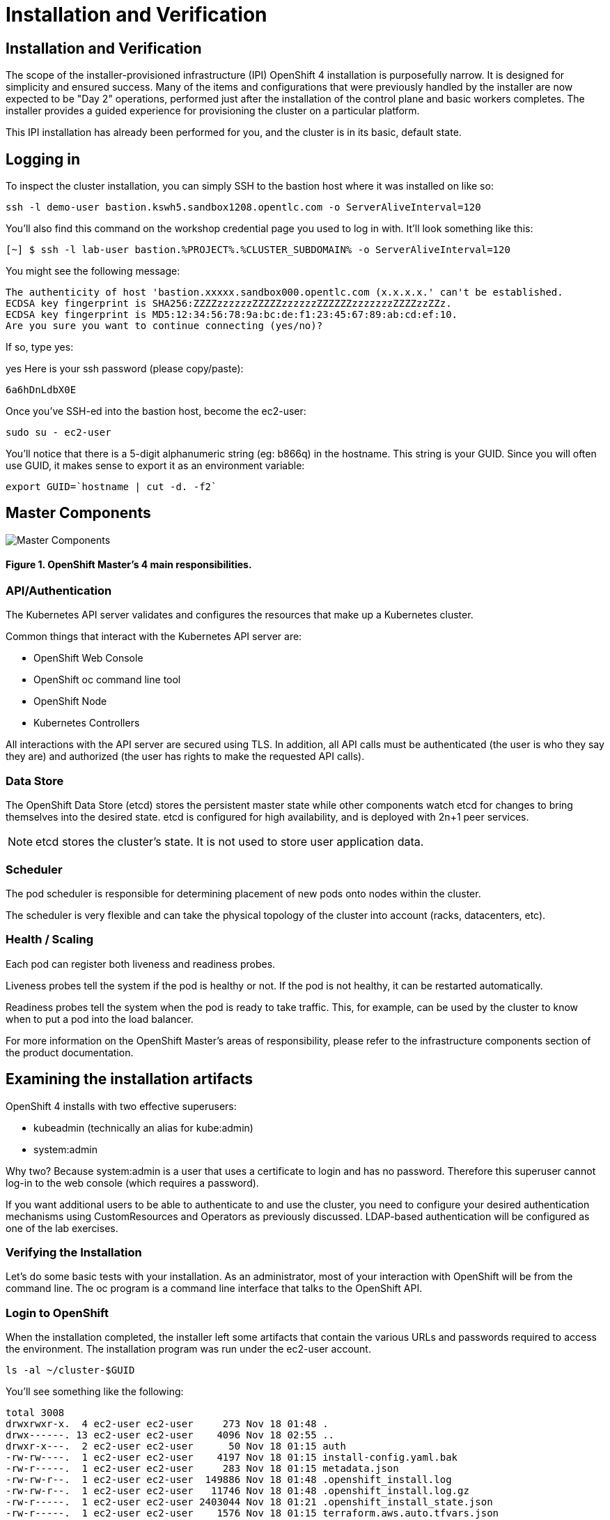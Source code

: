 = Installation and Verification

== Installation and Verification
The scope of the installer-provisioned infrastructure (IPI) OpenShift 4 installation is purposefully narrow. It is designed for simplicity and ensured success. Many of the items and configurations that were previously handled by the installer are now expected to be "Day 2" operations, performed just after the installation of the control plane and basic workers completes. The installer provides a guided experience for provisioning the cluster on a particular platform.

This IPI installation has already been performed for you, and the cluster is in its basic, default state.

== Logging in
To inspect the cluster installation, you can simply SSH to the bastion host where it was installed on like so:
[.console-input]
[source,bash,subs="+attributes"]
----
ssh -l demo-user bastion.kswh5.sandbox1208.opentlc.com -o ServerAliveInterval=120
----
You’ll also find this command on the workshop credential page you used to log in with. It’ll look something like this:

[.console-input]
[source,bash,subs="+attributes"]
----
[~] $ ssh -l lab-user bastion.%PROJECT%.%CLUSTER_SUBDOMAIN% -o ServerAliveInterval=120
----

You might see the following message:
[.source]
----
The authenticity of host 'bastion.xxxxx.sandbox000.opentlc.com (x.x.x.x.' can't be established.
ECDSA key fingerprint is SHA256:ZZZZzzzzzzZZZZZzzzzzzZZZZZZzzzzzzzZZZZzzZZz.
ECDSA key fingerprint is MD5:12:34:56:78:9a:bc:de:f1:23:45:67:89:ab:cd:ef:10.
Are you sure you want to continue connecting (yes/no)?
----

If so, type yes:

yes
Here is your ssh password (please copy/paste):
[.source]
----
6a6hDnLdbX0E
----

Once you’ve SSH-ed into the bastion host, become the ec2-user:
[.console-input]
[source,bash,subs="+attributes"]

----
sudo su - ec2-user
----
You’ll notice that there is a 5-digit alphanumeric string (eg: b866q) in the hostname. This string is your GUID. Since you will often use GUID, it makes sense to export it as an environment variable:

[.console-input]
[source,bash,subs="+attributes"]

----
export GUID=`hostname | cut -d. -f2`
----

== Master Components

image::openshift_master_4_responsibilities.png[Master Components]
==== Figure 1. OpenShift Master’s 4 main responsibilities.

=== API/Authentication
The Kubernetes API server validates and configures the resources that make up a Kubernetes cluster.

Common things that interact with the Kubernetes API server are:

* OpenShift Web Console

* OpenShift oc command line tool

* OpenShift Node

* Kubernetes Controllers

All interactions with the API server are secured using TLS. In addition, all API calls must be authenticated (the user is who they say they are) and authorized (the user has rights to make the requested API calls).

=== Data Store
The OpenShift Data Store (etcd) stores the persistent master state while other components watch etcd for changes to bring themselves into the desired state. etcd is configured for high availability, and is deployed with 2n+1 peer services.

[NOTE]
====
etcd stores the cluster’s state. It is not used to store user application data.
====
=== Scheduler
The pod scheduler is responsible for determining placement of new pods onto nodes within the cluster.

The scheduler is very flexible and can take the physical topology of the cluster into account (racks, datacenters, etc).

=== Health / Scaling
Each pod can register both liveness and readiness probes.

Liveness probes tell the system if the pod is healthy or not. If the pod is not healthy, it can be restarted automatically.

Readiness probes tell the system when the pod is ready to take traffic. This, for example, can be used by the cluster to know when to put a pod into the load balancer.

For more information on the OpenShift Master’s areas of responsibility, please refer to the infrastructure components section of the product documentation.

== Examining the installation artifacts
OpenShift 4 installs with two effective superusers:

* kubeadmin (technically an alias for kube:admin)

* system:admin

Why two? Because system:admin is a user that uses a certificate to login and has no password. Therefore this superuser cannot log-in to the web console (which requires a password).

If you want additional users to be able to authenticate to and use the cluster, you need to configure your desired authentication mechanisms using CustomResources and Operators as previously discussed. LDAP-based authentication will be configured as one of the lab exercises.

=== Verifying the Installation
Let’s do some basic tests with your installation. As an administrator, most of your interaction with OpenShift will be from the command line. The oc program is a command line interface that talks to the OpenShift API.

=== Login to OpenShift
When the installation completed, the installer left some artifacts that contain the various URLs and passwords required to access the environment. The installation program was run under the ec2-user account.

[.console-input]
[source,bash,subs="+attributes"]
----
ls -al ~/cluster-$GUID
----

You’ll see something like the following:

[.source]
[source,bash]
----
total 3008
drwxrwxr-x.  4 ec2-user ec2-user     273 Nov 18 01:48 .
drwx------. 13 ec2-user ec2-user    4096 Nov 18 02:55 ..
drwxr-x---.  2 ec2-user ec2-user      50 Nov 18 01:15 auth
-rw-rw----.  1 ec2-user ec2-user    4197 Nov 18 01:15 install-config.yaml.bak
-rw-r-----.  1 ec2-user ec2-user     283 Nov 18 01:15 metadata.json
-rw-rw-r--.  1 ec2-user ec2-user  149886 Nov 18 01:48 .openshift_install.log
-rw-rw-r--.  1 ec2-user ec2-user   11746 Nov 18 01:48 .openshift_install.log.gz
-rw-r-----.  1 ec2-user ec2-user 2403044 Nov 18 01:21 .openshift_install_state.json
-rw-r-----.  1 ec2-user ec2-user    1576 Nov 18 01:15 terraform.aws.auto.tfvars.json
-rw-r--r--.  1 ec2-user ec2-user  168006 Nov 18 01:30 terraform.tfstate
-rw-r-----.  1 ec2-user ec2-user  318587 Nov 18 01:15 terraform.tfvars.json
drwxr-x---.  2 ec2-user ec2-user      62 Nov 18 01:15 tls
----

The OpenShift 4 IPI installation embeds Terraform in order to create some of the cloud provider resources. You can see some of its outputs here. The important file right now is the .openshift_install.log. Its last few lines contain the relevant output to figure out how to access your environment (sometimes you need to increase the -n10 to e.g. -n15):

[.console-input]
[source,bash,subs="+attributes"]
----
tail -n10 ~/cluster-$GUID/.openshift_install.log
----
You will see something like the following
[.source]
[source,bash,subs="+attributes"]
----
time="2021-07-06T19:36:30Z" level=info msg="Install complete!"
time="2021-07-06T19:36:30Z" level=info msg="To access the cluster as the system:admin user when using 'oc', run 'export KUBECONFIG=/home/ec2-user/cluster-pdr-5434/auth/kubeconfig'"
time="2021-07-06T19:36:30Z" level=info msg="Access the OpenShift web-console here: https://console-openshift-console.apps.cluster-pdr-5434.pdr-5434.sandbox259.opentlc.com"
time="2021-07-06T19:36:30Z" level=info msg="Login to the console with user: \"kubeadmin\", and password: \"SfaIH-4dBE5-A95AT-ahjjd\""
time="2021-07-06T19:36:30Z" level=debug msg="Time elapsed per stage:"
time="2021-07-06T19:36:30Z" level=debug msg="    Infrastructure: 8m50s"
time="2021-07-06T19:36:30Z" level=debug msg="Bootstrap Complete: 9m10s"
time="2021-07-06T19:36:30Z" level=debug msg=" Bootstrap Destroy: 38s"
time="2021-07-06T19:36:30Z" level=debug msg=" Cluster Operators: 14m45s"
time="2021-07-06T19:36:30Z" level=info msg="Time elapsed: 33m33s"
----

The installation was run as a different system user, and the artifacts folder is read-only mounted into your lab-user folder. While the installer has fortunately given you a convenient export command to run, you don’t have write permissions to the path that it shows. The oc command will try to write to the KUBECONFIG file, which it can’t, so you’ll get errors later if you try it.

Our installation process has actually already copied the config you need to ~/.kube/config, so you are already logged in. Try the following:
[.console-input]
[source,bash,subs="+attributes"]
----
oc whoami
----
The oc tool should already be in your path and be executable.

== Examine the Cluster Version
First, you can check the current version of your OpenShift cluster by executing the following:

[.console-input]
[source,bash,subs="+attributes"]
----
oc get clusterversion
----
And you will see some output like:

[.source]
[source,bash,subs="+attributes"]
----
NAME      VERSION   AVAILABLE   PROGRESSING   SINCE   STATUS
version   4.12.9    True        False         11h     Cluster version is 4.1
2.9
----
For more details, you can execute the following command:

oc describe clusterversion
Which will give you additional details, such as available updates:

[.source]
[source,yaml,subs="+attributes"]
----
Name:         version
Namespace:
Labels:       <none>
Annotations:  <none>
API Version:  config.openshift.io/v1
Kind:         ClusterVersion
Metadata:
  Creation Timestamp:  2023-04-11T23:33:04Z
  Generation:          2
  Managed Fields:
    API Version:  config.openshift.io/v1
    Fields Type:  FieldsV1
    fieldsV1:
      f:spec:
        .:
        f:channel:
        f:clusterID:
    Manager:      cluster-bootstrap
    Operation:    Update
    Time:         2023-04-11T23:33:04Z
    API Version:  config.openshift.io/v1
    Fields Type:  FieldsV1
    fieldsV1:
      f:status:
        .:
        f:availableUpdates:
        f:capabilities:
          .:
          f:enabledCapabilities:
          f:knownCapabilities:
        f:conditions:
        f:desired:
          .:
          f:channels:
          f:image:
          f:url:
          f:version:
        f:history:
        f:observedGeneration:
        f:versionHash:
    Manager:         cluster-version-operator
    Operation:       Update
    Subresource:     status
    Time:            2023-04-11T23:56:50Z
  Resource Version:  30491
  UID:               11a6c70c-e897-484d-9895-11d37dced524
Spec:
  Channel:     stable-4.12
  Cluster ID:  ca86953a-866e-4a19-bb7c-06260d5376ff
Status:
  Available Updates:
    Channels:
      candidate-4.12
      candidate-4.13
      eus-4.12
      fast-4.12
      stable-4.12
    Image:    quay.io/openshift-release-dev/ocp-release@sha256:db976910d909373b
1136261a5479ed18ec08c93971285ff760ce75c6217d3943
    URL:      https://access.redhat.com/errata/RHBA-2023:1508
    Version:  4.12.10
  Capabilities:
    Enabled Capabilities:
      CSISnapshot
      Console
      Insights
      Storage
      baremetal
      marketplace
      openshift-samples
    Known Capabilities:
      CSISnapshot
      Console
      Insights
      Storage
      baremetal
      marketplace
      openshift-samples
  Conditions:
    Last Transition Time:  2023-04-11T23:33:07Z
    Status:                True
    Type:                  RetrievedUpdates
    Last Transition Time:  2023-04-11T23:33:07Z
    Message:               Kubernetes 1.26 and therefore OpenShift 4.13 remove
several APIs which require admin consideration. Please see the knowledge articl
e https://access.redhat.com/articles/6958394 for details and instructions.
    Reason:                AdminAckRequired
    Status:                False
    Type:                  Upgradeable
    Last Transition Time:  2023-04-11T23:33:07Z
    Message:               Capabilities match configured spec
    Reason:                AsExpected
    Status:                False
    Type:                  ImplicitlyEnabledCapabilities
    Last Transition Time:  2023-04-11T23:33:07Z
    Message:               Payload loaded version="4.12.9" image="quay.io/opens
hift-release-dev/ocp-release@sha256:96bf74ce789ccb22391deea98e0c5050c41b67cc17d
efbb38089d32226dba0b8" architecture="amd64"
    Reason:                PayloadLoaded
    Status:                True
    Type:                  ReleaseAccepted
    Last Transition Time:  2023-04-11T23:56:50Z
    Message:               Done applying 4.12.9
    Status:                True
    Type:                  Available
    Last Transition Time:  2023-04-11T23:56:50Z
    Status:                False
    Type:                  Failing
    Last Transition Time:  2023-04-11T23:56:50Z
    Message:               Cluster version is 4.12.9
    Status:                False
    Type:                  Progressing
  Desired:
    Channels:
      candidate-4.12
      candidate-4.13
      eus-4.12
      fast-4.12
      stable-4.12
    Image:    quay.io/openshift-release-dev/ocp-release@sha256:96bf74ce789ccb22
391deea98e0c5050c41b67cc17defbb38089d32226dba0b8
    URL:      https://access.redhat.com/errata/RHSA-2023:1409
    Version:  4.12.9
  History:
    Completion Time:    2023-04-11T23:56:50Z
    Image:              quay.io/openshift-release-dev/ocp-release@sha256:96bf74
ce789ccb22391deea98e0c5050c41b67cc17defbb38089d32226dba0b8
    Started Time:       2023-04-11T23:33:07Z
    State:              Completed
    Verified:           false
    Version:            4.12.9
  Observed Generation:  2
  Version Hash:         pZYKzz8RmAo=
Events:                 <none>
----
== Look at the Nodes
Execute the following command to see a list of the Nodes that OpenShift knows about:
[.console-input]
[source,bash,subs="+attributes"]
----
oc get nodes
----

The output should look something like the following:

[.source]
[source,bash]
----
NAME                                         STATUS   ROLES    AGE    VERSION
ip-10-0-142-214.us-east-2.compute.internal   Ready    master   126m   v1.22.8+9e95cb9
ip-10-0-156-248.us-east-2.compute.internal   Ready    worker   118m   v1.22.8+9e95cb9
ip-10-0-161-130.us-east-2.compute.internal   Ready    worker   118m   v1.22.8+9e95cb9
ip-10-0-171-45.us-east-2.compute.internal    Ready    master   126m   v1.22.8+9e95cb9
ip-10-0-208-3.us-east-2.compute.internal     Ready    master   126m   v1.22.8+9e95cb9
----

You have 3 masters and 2 workers. The OpenShift Master is also a Node because it needs to participate in the software defined network (SDN). If you need additional nodes for additional purposes, you can create them very easily when using IPI and leveraging the cloud provider operators. You will create nodes to run OpenShift infrastructure components (registry, router, etc.) in a subsequent exercise.

Exit out of the ec2-user user shell.
[.console-input]
[source,bash,subs="+attributes"]
----
exit
----
== Check the Web Console
OpenShift provides a web console for users, developers, application operators, and administrators to interact with the environment. Many of the cluster administration functions, including upgrading the cluster itself, can be performed simply by using the web console.

The web console actually runs as an application inside the OpenShift environment and is exposed via the OpenShift Router. You will learn more about the router in a subsequent exercise.

This lab comes with an integrated webconsole so you don’t have to open the web console in another tab.

image::consoletab.png[consoletab]

This web console works for most things in the lab. If you find that something isn’t working (or simply not there); please feel free to open the web console in another tab. You can do this by simply control+click the following link:

https://console-openshift-console.apps.%PROJECT%.%CLUSTER_SUBDOMAIN%

== You will now exit the ssh session
[.console-input]
----
exit
----
If you accidentally hit exit more than once and connection to the console closed, refresh the webpage to reconnect.

[NOTE]
====
You might receive a self-signed certificate error in your browser when you first visit the web console. When OpenShift is installed, by default, a CA and SSL certificates are generated for all inter-component communication within OpenShift, including the web console. Some lab instances were installed with Let’s Encrypt certificates, so not all will get this warning.
====
